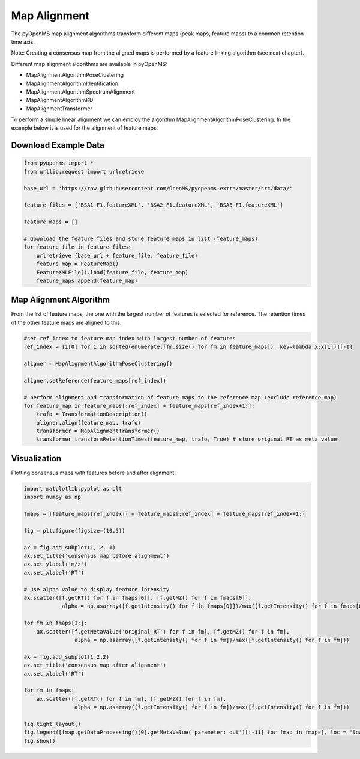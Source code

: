Map Alignment
===============

The pyOpenMS map alignment algorithms transform different maps (peak maps, feature maps) to a common retention time axis.

.. image:: img/map_alignment_illustration.png

Note: Creating a consensus map from the aligned maps is performed by a feature linking algorithm (see next chapter).


Different map alignment algorithms are available in pyOpenMS:

- MapAlignmentAlgorithmPoseClustering
- MapAlignmentAlgorithmIdentification
- MapAlignmentAlgorithmSpectrumAlignment
- MapAlignmentAlgorithmKD
- MapAlignmentTransformer

To perform a simple linear alignment we can employ the algorithm MapAlignmentAlgorithmPoseClustering. In the example below it is used for the alignment of feature maps.

Download Example Data
*********************

.. code-block:: python

    from pyopenms import *
    from urllib.request import urlretrieve

    base_url = 'https://raw.githubusercontent.com/OpenMS/pyopenms-extra/master/src/data/'

    feature_files = ['BSA1_F1.featureXML', 'BSA2_F1.featureXML', 'BSA3_F1.featureXML']

    feature_maps = []

    # download the feature files and store feature maps in list (feature_maps)
    for feature_file in feature_files:
        urlretrieve (base_url + feature_file, feature_file)
        feature_map = FeatureMap()
        FeatureXMLFile().load(feature_file, feature_map)
        feature_maps.append(feature_map)

Map Alignment Algorithm
***********************

From the list of feature maps, the one with the largest number of features is selected for reference. The retention times of the other feature maps are aligned to this.

.. code-block:: python

    #set ref_index to feature map index with largest number of features
    ref_index = [i[0] for i in sorted(enumerate([fm.size() for fm in feature_maps]), key=lambda x:x[1])][-1]

    aligner = MapAlignmentAlgorithmPoseClustering()

    aligner.setReference(feature_maps[ref_index])

    # perform alignment and transformation of feature maps to the reference map (exclude reference map)
    for feature_map in feature_maps[:ref_index] + feature_maps[ref_index+1:]:
        trafo = TransformationDescription()
        aligner.align(feature_map, trafo)
        transformer = MapAlignmentTransformer()
        transformer.transformRetentionTimes(feature_map, trafo, True) # store original RT as meta value

Visualization
*************

Plotting consensus maps with features before and after alignment. 

.. code-block:: python

    import matplotlib.pyplot as plt
    import numpy as np

    fmaps = [feature_maps[ref_index]] + feature_maps[:ref_index] + feature_maps[ref_index+1:]

    fig = plt.figure(figsize=(10,5))

    ax = fig.add_subplot(1, 2, 1)
    ax.set_title('consensus map before alignment')
    ax.set_ylabel('m/z')
    ax.set_xlabel('RT')

    # use alpha value to display feature intensity
    ax.scatter([f.getRT() for f in fmaps[0]], [f.getMZ() for f in fmaps[0]], 
                alpha = np.asarray([f.getIntensity() for f in fmaps[0]])/max([f.getIntensity() for f in fmaps[0]]))

    for fm in fmaps[1:]:
        ax.scatter([f.getMetaValue('original_RT') for f in fm], [f.getMZ() for f in fm],
                    alpha = np.asarray([f.getIntensity() for f in fm])/max([f.getIntensity() for f in fm]))

    ax = fig.add_subplot(1,2,2)
    ax.set_title('consensus map after alignment')
    ax.set_xlabel('RT')

    for fm in fmaps:
        ax.scatter([f.getRT() for f in fm], [f.getMZ() for f in fm],
                    alpha = np.asarray([f.getIntensity() for f in fm])/max([f.getIntensity() for f in fm]))

    fig.tight_layout()
    fig.legend([fmap.getDataProcessing()[0].getMetaValue('parameter: out')[:-11] for fmap in fmaps], loc = 'lower center')
    fig.show()

.. image:: img/map_alignment.png